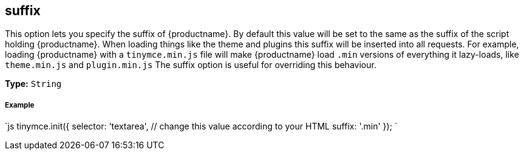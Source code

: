 [#suffix]
== suffix

This option lets you specify the suffix of {productname}. By default this value will be set to the same as the suffix of the script holding {productname}. When loading things like the theme and plugins this suffix will be inserted into all requests. For example, loading {productname} with a `tinymce.min.js` file will make {productname} load `.min` versions of everything it lazy-loads, like `theme.min.js` and `plugin.min.js` The suffix option is useful for overriding this behaviour.

*Type:* `String`

[discrete#example]
===== Example

`js
tinymce.init({
  selector: 'textarea',  // change this value according to your HTML
  suffix: '.min'
});
`
